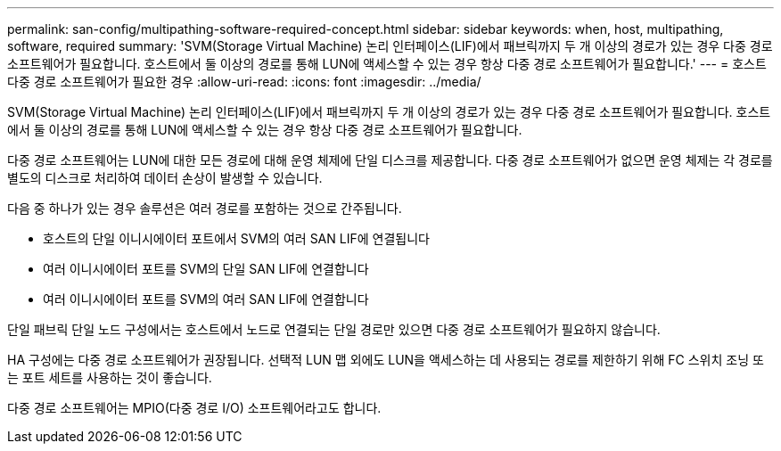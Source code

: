 ---
permalink: san-config/multipathing-software-required-concept.html 
sidebar: sidebar 
keywords: when, host, multipathing, software, required 
summary: 'SVM(Storage Virtual Machine) 논리 인터페이스(LIF)에서 패브릭까지 두 개 이상의 경로가 있는 경우 다중 경로 소프트웨어가 필요합니다. 호스트에서 둘 이상의 경로를 통해 LUN에 액세스할 수 있는 경우 항상 다중 경로 소프트웨어가 필요합니다.' 
---
= 호스트 다중 경로 소프트웨어가 필요한 경우
:allow-uri-read: 
:icons: font
:imagesdir: ../media/


[role="lead"]
SVM(Storage Virtual Machine) 논리 인터페이스(LIF)에서 패브릭까지 두 개 이상의 경로가 있는 경우 다중 경로 소프트웨어가 필요합니다. 호스트에서 둘 이상의 경로를 통해 LUN에 액세스할 수 있는 경우 항상 다중 경로 소프트웨어가 필요합니다.

다중 경로 소프트웨어는 LUN에 대한 모든 경로에 대해 운영 체제에 단일 디스크를 제공합니다. 다중 경로 소프트웨어가 없으면 운영 체제는 각 경로를 별도의 디스크로 처리하여 데이터 손상이 발생할 수 있습니다.

다음 중 하나가 있는 경우 솔루션은 여러 경로를 포함하는 것으로 간주됩니다.

* 호스트의 단일 이니시에이터 포트에서 SVM의 여러 SAN LIF에 연결됩니다
* 여러 이니시에이터 포트를 SVM의 단일 SAN LIF에 연결합니다
* 여러 이니시에이터 포트를 SVM의 여러 SAN LIF에 연결합니다


단일 패브릭 단일 노드 구성에서는 호스트에서 노드로 연결되는 단일 경로만 있으면 다중 경로 소프트웨어가 필요하지 않습니다.

HA 구성에는 다중 경로 소프트웨어가 권장됩니다. 선택적 LUN 맵 외에도 LUN을 액세스하는 데 사용되는 경로를 제한하기 위해 FC 스위치 조닝 또는 포트 세트를 사용하는 것이 좋습니다.

다중 경로 소프트웨어는 MPIO(다중 경로 I/O) 소프트웨어라고도 합니다.
